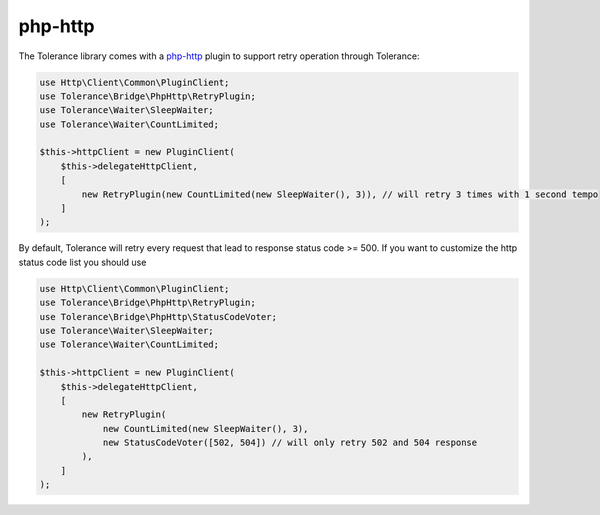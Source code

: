 php-http
===============

The Tolerance library comes with a `php-http <http://docs.php-http.org/en/latest/>`_ plugin to support retry operation through Tolerance:

.. code-block:: php

    use Http\Client\Common\PluginClient;
    use Tolerance\Bridge\PhpHttp\RetryPlugin;
    use Tolerance\Waiter\SleepWaiter;
    use Tolerance\Waiter\CountLimited;

    $this->httpClient = new PluginClient(
        $this->delegateHttpClient,
        [
            new RetryPlugin(new CountLimited(new SleepWaiter(), 3)), // will retry 3 times with 1 second tempo
        ]
    );

By default, Tolerance will retry every request that lead to response status code >= 500. If you want to customize the http status code list you should use 

.. code-block:: php

    use Http\Client\Common\PluginClient;
    use Tolerance\Bridge\PhpHttp\RetryPlugin;
    use Tolerance\Bridge\PhpHttp\StatusCodeVoter;
    use Tolerance\Waiter\SleepWaiter;
    use Tolerance\Waiter\CountLimited;

    $this->httpClient = new PluginClient(
        $this->delegateHttpClient,
        [
            new RetryPlugin(
                new CountLimited(new SleepWaiter(), 3),
                new StatusCodeVoter([502, 504]) // will only retry 502 and 504 response
            ),
        ]
    );
